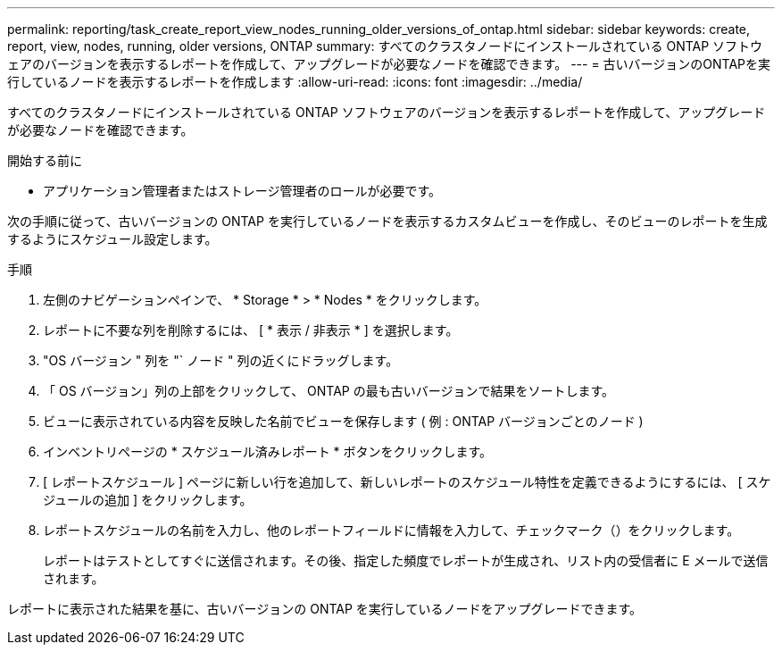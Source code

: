 ---
permalink: reporting/task_create_report_view_nodes_running_older_versions_of_ontap.html 
sidebar: sidebar 
keywords: create, report, view, nodes, running, older versions, ONTAP 
summary: すべてのクラスタノードにインストールされている ONTAP ソフトウェアのバージョンを表示するレポートを作成して、アップグレードが必要なノードを確認できます。 
---
= 古いバージョンのONTAPを実行しているノードを表示するレポートを作成します
:allow-uri-read: 
:icons: font
:imagesdir: ../media/


[role="lead"]
すべてのクラスタノードにインストールされている ONTAP ソフトウェアのバージョンを表示するレポートを作成して、アップグレードが必要なノードを確認できます。

.開始する前に
* アプリケーション管理者またはストレージ管理者のロールが必要です。


次の手順に従って、古いバージョンの ONTAP を実行しているノードを表示するカスタムビューを作成し、そのビューのレポートを生成するようにスケジュール設定します。

.手順
. 左側のナビゲーションペインで、 * Storage * > * Nodes * をクリックします。
. レポートに不要な列を削除するには、 [ * 表示 / 非表示 * ] を選択します。
. "OS バージョン " 列を "` ノード " 列の近くにドラッグします。
. 「 OS バージョン」列の上部をクリックして、 ONTAP の最も古いバージョンで結果をソートします。
. ビューに表示されている内容を反映した名前でビューを保存します ( 例 : ONTAP バージョンごとのノード )
. インベントリページの * スケジュール済みレポート * ボタンをクリックします。
. [ レポートスケジュール ] ページに新しい行を追加して、新しいレポートのスケジュール特性を定義できるようにするには、 [ スケジュールの追加 ] をクリックします。
. レポートスケジュールの名前を入力し、他のレポートフィールドに情報を入力して、チェックマーク（image:../media/blue_check.gif[""]）をクリックします。
+
レポートはテストとしてすぐに送信されます。その後、指定した頻度でレポートが生成され、リスト内の受信者に E メールで送信されます。



レポートに表示された結果を基に、古いバージョンの ONTAP を実行しているノードをアップグレードできます。
